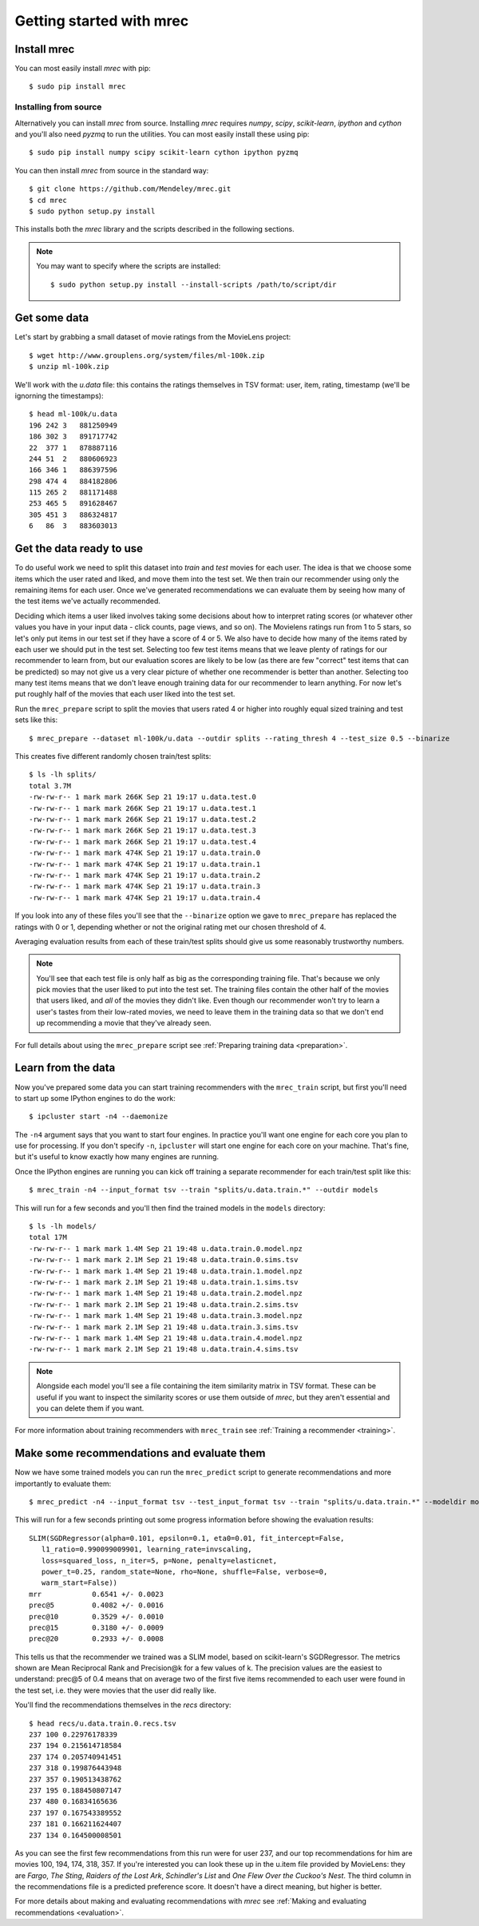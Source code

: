 =========================
Getting started with mrec
=========================

Install mrec
------------
You can most easily install `mrec` with pip::

    $ sudo pip install mrec

Installing from source
~~~~~~~~~~~~~~~~~~~~~~
Alternatively you can install `mrec` from source.  Installing `mrec` requires `numpy`, `scipy`, `scikit-learn`, `ipython`
and `cython` and you'll also need `pyzmq` to run the utilities.
You can most easily install these using pip::

    $ sudo pip install numpy scipy scikit-learn cython ipython pyzmq

You can then install `mrec` from source in the standard way::

    $ git clone https://github.com/Mendeley/mrec.git
    $ cd mrec
    $ sudo python setup.py install

This installs both the `mrec` library and the scripts described in the following sections.

.. note::

    You may want to specify where the scripts are installed::

    $ sudo python setup.py install --install-scripts /path/to/script/dir

Get some data
-------------
Let's start by grabbing a small dataset of movie ratings from the MovieLens project::

    $ wget http://www.grouplens.org/system/files/ml-100k.zip
    $ unzip ml-100k.zip

We'll work with the `u.data` file: this contains the ratings themselves in TSV format: user, item, rating, timestamp
(we'll be ignorning the timestamps)::

    $ head ml-100k/u.data
    196 242 3   881250949
    186 302 3   891717742
    22  377 1   878887116
    244 51  2   880606923
    166 346 1   886397596
    298 474 4   884182806
    115 265 2   881171488
    253 465 5   891628467
    305 451 3   886324817
    6   86  3   883603013

Get the data ready to use
-------------------------
To do useful work we need to split this dataset into `train` and `test` movies for each user.  The idea is that
we choose some items which the user rated and liked, and move them into the test set.  We then train our
recommender using only the remaining items for each user.  Once we've generated recommendations
we can evaluate them by seeing how many of the test items we've actually recommended.

Deciding which items a user liked involves taking some decisions about how to interpret rating scores (or
whatever other values you have in your input data - click counts, page views, and so on).  The Movielens
ratings run from 1 to 5 stars, so let's only put items in our test set if they have a score of 4 or 5.
We also have to decide how many of the items rated by each user we should put in the test set.  Selecting
too few test items means that we leave plenty of ratings for our recommender to learn from, but our evaluation
scores are likely to be low (as there are few "correct" test items that can be predicted) so may not give
us a very clear picture of whether one recommender is better than another.  Selecting too many test items means
that we don't leave enough training data for our recommender to learn anything.  For now let's put roughly
half of the movies that each user liked into the test set.

Run the ``mrec_prepare`` script to split the movies that users rated 4 or higher into roughly equal sized training and test
sets like this::

    $ mrec_prepare --dataset ml-100k/u.data --outdir splits --rating_thresh 4 --test_size 0.5 --binarize

This creates five different randomly chosen train/test splits::

    $ ls -lh splits/
    total 3.7M
    -rw-rw-r-- 1 mark mark 266K Sep 21 19:17 u.data.test.0
    -rw-rw-r-- 1 mark mark 266K Sep 21 19:17 u.data.test.1
    -rw-rw-r-- 1 mark mark 266K Sep 21 19:17 u.data.test.2
    -rw-rw-r-- 1 mark mark 266K Sep 21 19:17 u.data.test.3
    -rw-rw-r-- 1 mark mark 266K Sep 21 19:17 u.data.test.4
    -rw-rw-r-- 1 mark mark 474K Sep 21 19:17 u.data.train.0
    -rw-rw-r-- 1 mark mark 474K Sep 21 19:17 u.data.train.1
    -rw-rw-r-- 1 mark mark 474K Sep 21 19:17 u.data.train.2
    -rw-rw-r-- 1 mark mark 474K Sep 21 19:17 u.data.train.3
    -rw-rw-r-- 1 mark mark 474K Sep 21 19:17 u.data.train.4

If you look into any of these files you'll see that the ``--binarize`` option we gave to ``mrec_prepare``
has replaced the ratings with 0 or 1, depending whether or not the original rating met our chosen
threshold of 4.

Averaging evaluation results from each of these train/test splits should give us some reasonably trustworthy numbers.

.. note::

    You'll see that each test file is only half as big as the corresponding training file.
    That's because we only pick movies that the user liked to put into the test set.  The
    training files contain the other half of the movies that users liked, and *all* of
    the movies they didn't like. Even though our recommender won't try to learn a user's
    tastes from their low-rated
    movies, we need to leave them in the training data so that we don't end up
    recommending a movie that they've already seen.

For full details about using the ``mrec_prepare`` script see :ref:`Preparing training data <preparation>`.

Learn from the data
-------------------
Now you've prepared some data you can start training recommenders with the ``mrec_train`` script, but first
you'll need to start up some IPython engines to do the work::

    $ ipcluster start -n4 --daemonize

The ``-n4`` argument says that you want to start four engines.  In practice you'll want one engine for each core
you plan to use for processing.
If you don't specify ``-n``, ``ipcluster`` will start one engine for each core on your machine. That's fine, but
it's useful to know exactly how many engines are running.

Once the IPython engines are running you can kick off training a separate recommender for each train/test split
like this::

    $ mrec_train -n4 --input_format tsv --train "splits/u.data.train.*" --outdir models

This will run for a few seconds and you'll then find the trained models in the ``models`` directory::

    $ ls -lh models/
    total 17M
    -rw-rw-r-- 1 mark mark 1.4M Sep 21 19:48 u.data.train.0.model.npz
    -rw-rw-r-- 1 mark mark 2.1M Sep 21 19:48 u.data.train.0.sims.tsv
    -rw-rw-r-- 1 mark mark 1.4M Sep 21 19:48 u.data.train.1.model.npz
    -rw-rw-r-- 1 mark mark 2.1M Sep 21 19:48 u.data.train.1.sims.tsv
    -rw-rw-r-- 1 mark mark 1.4M Sep 21 19:48 u.data.train.2.model.npz
    -rw-rw-r-- 1 mark mark 2.1M Sep 21 19:48 u.data.train.2.sims.tsv
    -rw-rw-r-- 1 mark mark 1.4M Sep 21 19:48 u.data.train.3.model.npz
    -rw-rw-r-- 1 mark mark 2.1M Sep 21 19:48 u.data.train.3.sims.tsv
    -rw-rw-r-- 1 mark mark 1.4M Sep 21 19:48 u.data.train.4.model.npz
    -rw-rw-r-- 1 mark mark 2.1M Sep 21 19:48 u.data.train.4.sims.tsv

.. note::

    Alongside each model you'll see a file containing the item similarity matrix in TSV format.
    These can be useful if you want to inspect the similarity scores or use them outside of `mrec`,
    but they aren't essential and you can delete them if you want.

For more information about training recommenders with ``mrec_train`` see :ref:`Training a recommender <training>`.

Make some recommendations and evaluate them
-------------------------------------------
Now we have some trained models you can run the ``mrec_predict`` script to generate recommendations
and more importantly to evaluate them::

    $ mrec_predict -n4 --input_format tsv --test_input_format tsv --train "splits/u.data.train.*" --modeldir models --outdir recs

This will run for a few seconds printing out some progress information before showing the evaluation results::

    SLIM(SGDRegressor(alpha=0.101, epsilon=0.1, eta0=0.01, fit_intercept=False,
       l1_ratio=0.990099009901, learning_rate=invscaling,
       loss=squared_loss, n_iter=5, p=None, penalty=elasticnet,
       power_t=0.25, random_state=None, rho=None, shuffle=False, verbose=0,
       warm_start=False))
    mrr            0.6541 +/- 0.0023
    prec@5         0.4082 +/- 0.0016
    prec@10        0.3529 +/- 0.0010
    prec@15        0.3180 +/- 0.0009
    prec@20        0.2933 +/- 0.0008

This tells us that the recommender we trained was a SLIM model, based on scikit-learn's SGDRegressor.
The metrics shown are Mean Reciprocal Rank and Precision@k for a few values of k.  The precision values
are the easiest to understand: prec@5 of 0.4 means that on average two of the first five items recommended
to each user were found in the test set, i.e. they were movies that the user did really like.

You'll find the recommendations themselves in the `recs` directory::

    $ head recs/u.data.train.0.recs.tsv 
    237 100 0.22976178339
    237 194 0.215614718584
    237 174 0.205740941451
    237 318 0.199876443948
    237 357 0.190513438762
    237 195 0.188450807147
    237 480 0.16834165636
    237 197 0.167543389552
    237 181 0.166211624407
    237 134 0.164500008501

As you can see the first few recommendations from this run were for user 237, and our top recommendations
for him are movies 100, 194, 174, 318, 357.  If you're interested you can look these up in the u.item file
provided by MovieLens: they are `Fargo`, `The Sting`, `Raiders of the Lost Ark`, `Schindler's
List` and `One Flew Over the Cuckoo's Nest`.  The third column in the recommendations file is a predicted preference score.
It doesn't have a direct meaning, but higher is better.

For more details about making and evaluating recommendations with `mrec` see :ref:`Making and evaluating recommendations <evaluation>`.
